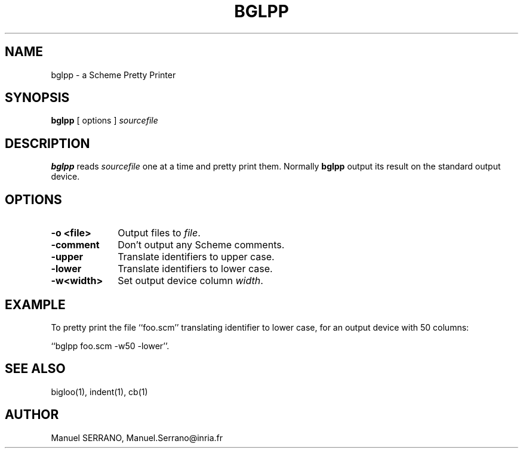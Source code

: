 .TH BGLPP 1 "Aug 15 1998" 
.de BP
.sp
.ti -.2i
..
.SH NAME
bglpp \- a Scheme Pretty Printer

.SH SYNOPSIS
.B bglpp
[ options ]
.I sourcefile

.SH DESCRIPTION

.B bglpp
reads \fIsourcefile\fR one at a time and pretty print them. Normally \fBbglpp\fR
output its result on the standard output device. 

.SH OPTIONS

.TP 10
.TP
\fB-o <file>\fR
Output files to \fIfile\fR.

.TP
\fB-comment\fR
Don't output any Scheme comments.

.TP
\fB-upper\fR
Translate identifiers to upper case.

.TP
\fB-lower\fR
Translate identifiers to lower case.

.TP
\fB-w<width>\fR
Set output device column \fIwidth\fR.

.SH "EXAMPLE"

To pretty print the file ``foo.scm'' translating identifier to lower case,
for an output device with 50 columns:

``bglpp foo.scm -w50 -lower''.

.SH "SEE ALSO"
bigloo(1), indent(1), cb(1)

.SH AUTHOR
Manuel SERRANO,
Manuel.Serrano@inria.fr


